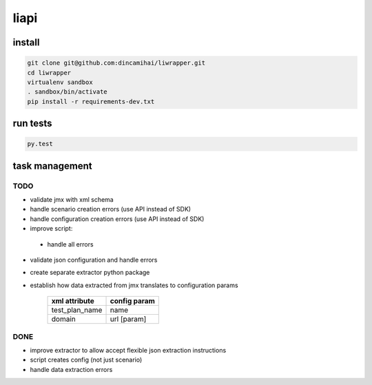 liapi
=====

install
-------
.. code-block:: bash

   git clone git@github.com:dincamihai/liwrapper.git
   cd liwrapper
   virtualenv sandbox
   . sandbox/bin/activate
   pip install -r requirements-dev.txt

run tests
---------
.. code-block:: bash

   py.test

task management
---------------

TODO
````
- validate jmx with xml schema
- handle scenario creation errors (use API instead of SDK)
- handle configuration creation errors (use API instead of SDK)
- improve script:
 - handle all errors
- validate json configuration and handle errors
- create separate extractor python package
- establish how data extracted from jmx translates to configuration params

    +----------------+--------------+
    | xml attribute  | config param |
    +================+==============+
    | test_plan_name | name         |
    +----------------+--------------+
    | domain         | url [param]  |
    +----------------+--------------+

DONE
````
- improve extractor to allow accept flexible json extraction instructions
- script creates config (not just scenario)
- handle data extraction errors

